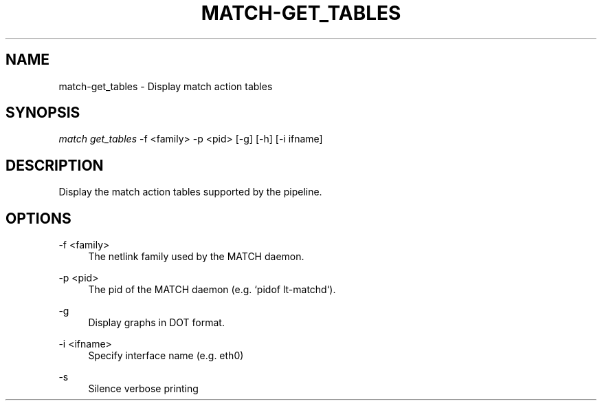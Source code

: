 .\" Header and footer
.TH "MATCH\-GET_TABLES" "1" "" "MATCH Tool" "MATCH Manual"

.\" Name and brief description
.SH "NAME"
match\-get_tables \- Display match action tables

.\" Options, brief
.SH SYNOPSIS
.nf
\fImatch get_tables\fR \-f <family> \-p <pid> [\-g] [\-h] [\-i ifname]
.fi

.\" Detailed description
.SH DESCRIPTION
Display the match action tables supported by the pipeline.

.\" Options, detailed
.SH OPTIONS

.br
\-f <family>
.RS 4
The netlink family used by the MATCH daemon.
.RE

.br
\-p <pid>
.RS 4
The pid of the MATCH daemon (e.g. `pidof lt-matchd`).
.RE

.br
\-g
.RS 4
Display graphs in DOT format.
.RE

.br
\-i <ifname>
.RS 4
Specify interface name (e.g. eth0)
.RE

.br
\-s
.RS 4
Silence verbose printing
.RE
